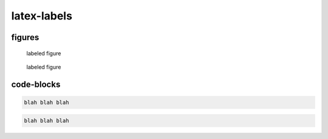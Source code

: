 latex-labels
============

figures
-------

.. _figure1:
.. _figure2:

.. figure:: logo.jpg

   labeled figure

.. figure:: logo.jpg
   :name: figure3

   labeled figure

code-blocks
-----------

.. _codeblock1:
.. _codeblock2:

.. code-block:: none

   blah blah blah

.. code-block:: none
   :name: codeblock3

   blah blah blah
